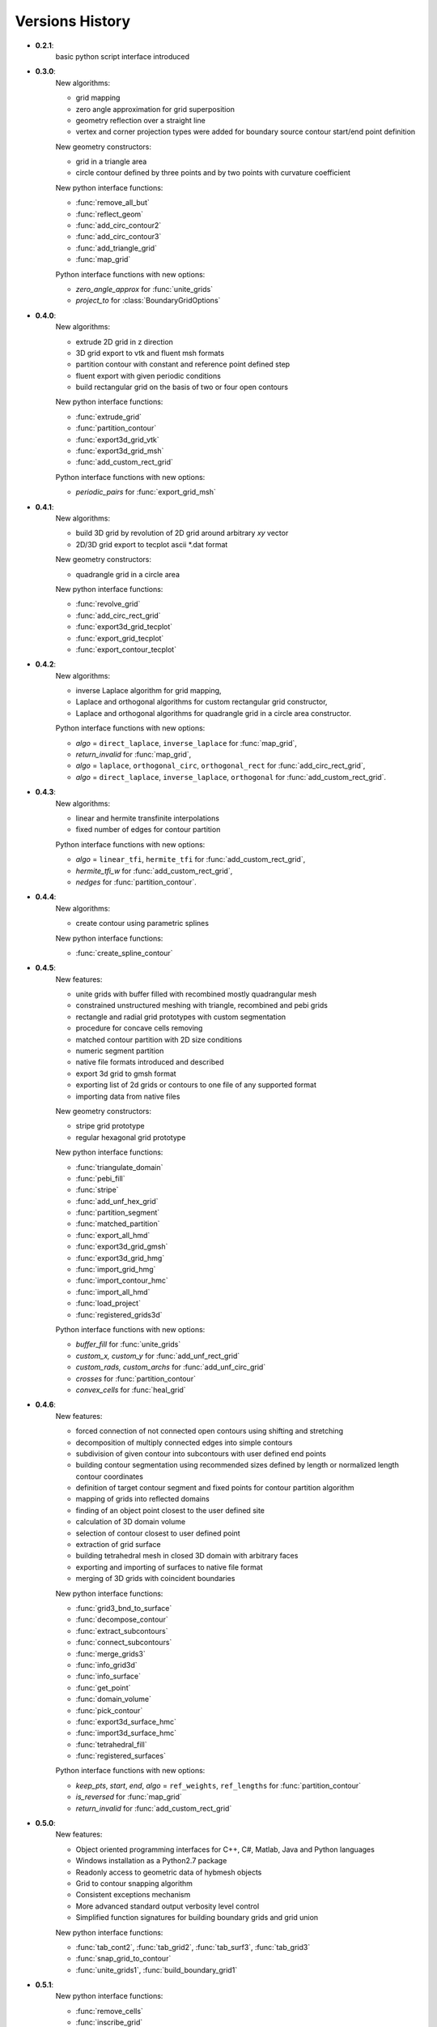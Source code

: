 Versions History
=================

.. py:module:: hybmeshpack.hmscript

* **0.2.1**:
   basic python script interface introduced
* **0.3.0**:
   New algorithms:

   * grid mapping
   * zero angle approximation for grid superposition
   * geometry reflection over a straight line
   * vertex and corner projection types were added for boundary
     source contour start/end point definition

   New geometry constructors:
   
   * grid in a triangle area
   * circle contour defined by three points and
     by two points with curvature coefficient

   New python interface functions:

   * :func:`remove_all_but`
   * :func:`reflect_geom` 
   * :func:`add_circ_contour2`
   * :func:`add_circ_contour3`
   * :func:`add_triangle_grid`
   * :func:`map_grid`

   Python interface functions with new options:

   * *zero_angle_approx* for :func:`unite_grids`
   * *project_to* for :class:`BoundaryGridOptions`
* **0.4.0**:
   New algorithms:

   * extrude 2D grid in z direction
   * 3D grid export to vtk and fluent msh formats
   * partition contour with constant and reference point defined step
   * fluent export with given periodic conditions
   * build rectangular grid on the basis of two or four open contours

   New python interface functions:

   * :func:`extrude_grid`
   * :func:`partition_contour` 
   * :func:`export3d_grid_vtk`
   * :func:`export3d_grid_msh`
   * :func:`add_custom_rect_grid`

   Python interface functions with new options:

   * *periodic_pairs* for :func:`export_grid_msh`
* **0.4.1**:
   New algorithms:

   * build 3D grid by revolution of 2D grid around arbitrary `xy` vector
   * 2D/3D grid export to tecplot ascii \*.dat format

   New geometry constructors:
   
   * quadrangle grid in a circle area

   New python interface functions:

   * :func:`revolve_grid`
   * :func:`add_circ_rect_grid` 
   * :func:`export3d_grid_tecplot`
   * :func:`export_grid_tecplot`
   * :func:`export_contour_tecplot`

* **0.4.2**:
   New algorithms:

   * inverse Laplace algorithm for grid mapping,
   * Laplace and orthogonal algorithms for custom rectangular grid constructor,
   * Laplace and orthogonal algorithms for quadrangle grid in a circle area constructor.

   Python interface functions with new options:

   * *algo* = ``direct_laplace``, ``inverse_laplace`` for :func:`map_grid`,
   * *return_invalid* for :func:`map_grid`,
   * *algo* = ``laplace``, ``orthogonal_circ``, ``orthogonal_rect`` for :func:`add_circ_rect_grid`,
   * *algo* = ``direct_laplace``, ``inverse_laplace``, ``orthogonal`` for :func:`add_custom_rect_grid`.

* **0.4.3**:
   New algorithms:

   * linear and hermite transfinite interpolations
   * fixed number of edges for contour partition

   Python interface functions with new options:

   * *algo* = ``linear_tfi``, ``hermite_tfi`` for :func:`add_custom_rect_grid`,
   * *hermite_tfi_w* for :func:`add_custom_rect_grid`,
   * *nedges* for :func:`partition_contour`.

* **0.4.4**:
   New algorithms:

   * create contour using parametric splines

   New python interface functions:

   * :func:`create_spline_contour`

* **0.4.5**:
   New features:

   * unite grids with buffer filled with recombined mostly quadrangular mesh
   * constrained unstructured meshing with triangle, recombined and pebi grids
   * rectangle and radial grid prototypes with custom segmentation
   * procedure for concave cells removing
   * matched contour partition with 2D size conditions
   * numeric segment partition
   * native file formats introduced and described
   * export 3d grid to gmsh format
   * exporting list of 2d grids or contours to one file of any supported format
   * importing data from native files

   New geometry constructors:

   * stripe grid prototype
   * regular hexagonal grid prototype
   

   New python interface functions:

   * :func:`triangulate_domain`
   * :func:`pebi_fill` 
   * :func:`stripe`
   * :func:`add_unf_hex_grid`
   * :func:`partition_segment`
   * :func:`matched_partition`
   * :func:`export_all_hmd`
   * :func:`export3d_grid_gmsh`
   * :func:`export3d_grid_hmg`
   * :func:`import_grid_hmg`
   * :func:`import_contour_hmc`
   * :func:`import_all_hmd`
   * :func:`load_project`
   * :func:`registered_grids3d`


   Python interface functions with new options:

   * *buffer_fill* for :func:`unite_grids`
   * *custom_x, custom_y* for :func:`add_unf_rect_grid`
   * *custom_rads, custom_archs* for :func:`add_unf_circ_grid`
   * *crosses* for :func:`partition_contour`
   * *convex_cells* for :func:`heal_grid`

* **0.4.6**:
   New features:

   * forced connection of not connected open contours
     using shifting and stretching
   * decomposition of multiply connected edges into simple contours
   * subdivision of given contour into subcontours with user defined
     end points
   * building contour segmentation using recommended sizes defined by
     length or normalized length contour coordinates 
   * definition of target contour segment and fixed points for contour
     partition algorithm
   * mapping of grids into reflected domains
   * finding of an object point closest to the user defined site
   * calculation of 3D domain volume 
   * selection of contour closest to user defined point
   * extraction of grid surface
   * building tetrahedral mesh in closed 3D domain with arbitrary faces
   * exporting and importing of surfaces to native file format
   * merging of 3D grids with coincident boundaries


   New python interface functions:

   * :func:`grid3_bnd_to_surface`
   * :func:`decompose_contour`
   * :func:`extract_subcontours`
   * :func:`connect_subcontours`
   * :func:`merge_grids3`
   * :func:`info_grid3d`
   * :func:`info_surface`
   * :func:`get_point`
   * :func:`domain_volume`
   * :func:`pick_contour`
   * :func:`export3d_surface_hmc`
   * :func:`import3d_surface_hmc`
   * :func:`tetrahedral_fill`
   * :func:`registered_surfaces`


   Python interface functions with new options:

   * *keep_pts*, *start*, *end*, *algo* = ``ref_weights``, ``ref_lengths`` for
     :func:`partition_contour`
   * *is_reversed* for :func:`map_grid`
   * *return_invalid* for :func:`add_custom_rect_grid`


* **0.5.0**:
   New features:

   * Object oriented programming interfaces for C++, C#, Matlab, Java and Python languages
   * Windows installation as a Python2.7 package
   * Readonly access to geometric data of hybmesh objects
   * Grid to contour snapping algorithm
   * Consistent exceptions mechanism
   * More advanced standard output verbosity level control
   * Simplified function signatures for building boundary grids and grid union

   New python interface functions:

   * :func:`tab_cont2`, :func:`tab_grid2`, :func:`tab_surf3`, :func:`tab_grid3`
   * :func:`snap_grid_to_contour`
   * :func:`unite_grids1`, :func:`build_boundary_grid1`


* **0.5.1**:
   New python interface functions:

   * :func:`remove_cells`
   * :func:`inscribe_grid`
   * :func:`insert_grid_constraints`
